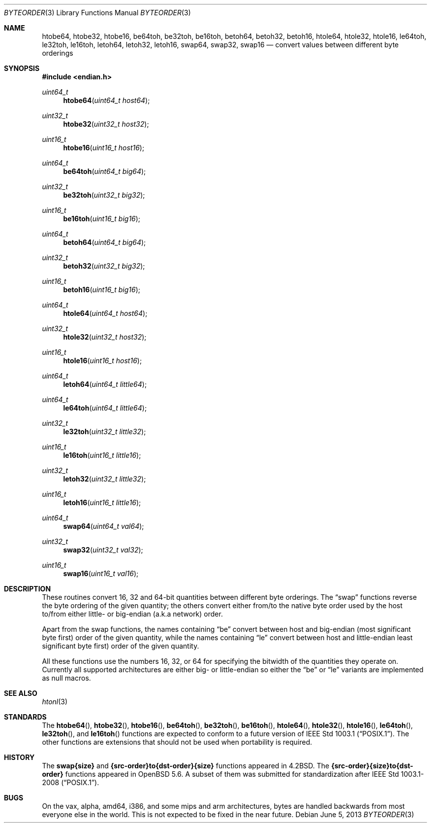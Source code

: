.\"	$OpenBSD: byteorder.3,v 1.18 2013/06/05 03:39:22 tedu Exp $
.\"
.\" Copyright (c) 1983, 1991, 1993
.\"	The Regents of the University of California.  All rights reserved.
.\"
.\" Redistribution and use in source and binary forms, with or without
.\" modification, are permitted provided that the following conditions
.\" are met:
.\" 1. Redistributions of source code must retain the above copyright
.\"    notice, this list of conditions and the following disclaimer.
.\" 2. Redistributions in binary form must reproduce the above copyright
.\"    notice, this list of conditions and the following disclaimer in the
.\"    documentation and/or other materials provided with the distribution.
.\" 3. Neither the name of the University nor the names of its contributors
.\"    may be used to endorse or promote products derived from this software
.\"    without specific prior written permission.
.\"
.\" THIS SOFTWARE IS PROVIDED BY THE REGENTS AND CONTRIBUTORS ``AS IS'' AND
.\" ANY EXPRESS OR IMPLIED WARRANTIES, INCLUDING, BUT NOT LIMITED TO, THE
.\" IMPLIED WARRANTIES OF MERCHANTABILITY AND FITNESS FOR A PARTICULAR PURPOSE
.\" ARE DISCLAIMED.  IN NO EVENT SHALL THE REGENTS OR CONTRIBUTORS BE LIABLE
.\" FOR ANY DIRECT, INDIRECT, INCIDENTAL, SPECIAL, EXEMPLARY, OR CONSEQUENTIAL
.\" DAMAGES (INCLUDING, BUT NOT LIMITED TO, PROCUREMENT OF SUBSTITUTE GOODS
.\" OR SERVICES; LOSS OF USE, DATA, OR PROFITS; OR BUSINESS INTERRUPTION)
.\" HOWEVER CAUSED AND ON ANY THEORY OF LIABILITY, WHETHER IN CONTRACT, STRICT
.\" LIABILITY, OR TORT (INCLUDING NEGLIGENCE OR OTHERWISE) ARISING IN ANY WAY
.\" OUT OF THE USE OF THIS SOFTWARE, EVEN IF ADVISED OF THE POSSIBILITY OF
.\" SUCH DAMAGE.
.\"
.Dd $Mdocdate: June 5 2013 $
.Dt BYTEORDER 3
.Os
.Sh NAME
.Nm htobe64 ,
.Nm htobe32 ,
.Nm htobe16 ,
.Nm be64toh ,
.Nm be32toh ,
.Nm be16toh ,
.Nm betoh64 ,
.Nm betoh32 ,
.Nm betoh16 ,
.Nm htole64 ,
.Nm htole32 ,
.Nm htole16 ,
.Nm le64toh ,
.Nm le32toh ,
.Nm le16toh ,
.Nm letoh64 ,
.Nm letoh32 ,
.Nm letoh16 ,
.Nm swap64 ,
.Nm swap32 ,
.Nm swap16
.Nd convert values between different byte orderings
.Sh SYNOPSIS
.In endian.h
.Ft uint64_t
.Fn htobe64 "uint64_t host64"
.Ft uint32_t
.Fn htobe32 "uint32_t host32"
.Ft uint16_t
.Fn htobe16 "uint16_t host16"
.Ft uint64_t
.Fn be64toh "uint64_t big64"
.Ft uint32_t
.Fn be32toh "uint32_t big32"
.Ft uint16_t
.Fn be16toh "uint16_t big16"
.Ft uint64_t
.Fn betoh64 "uint64_t big64"
.Ft uint32_t
.Fn betoh32 "uint32_t big32"
.Ft uint16_t
.Fn betoh16 "uint16_t big16"
.Ft uint64_t
.Fn htole64 "uint64_t host64"
.Ft uint32_t
.Fn htole32 "uint32_t host32"
.Ft uint16_t
.Fn htole16 "uint16_t host16"
.Ft uint64_t
.Fn letoh64 "uint64_t little64"
.Ft uint64_t
.Fn le64toh "uint64_t little64"
.Ft uint32_t
.Fn le32toh "uint32_t little32"
.Ft uint16_t
.Fn le16toh "uint16_t little16"
.Ft uint32_t
.Fn letoh32 "uint32_t little32"
.Ft uint16_t
.Fn letoh16 "uint16_t little16"
.Ft uint64_t
.Fn swap64 "uint64_t val64"
.Ft uint32_t
.Fn swap32 "uint32_t val32"
.Ft uint16_t
.Fn swap16 "uint16_t val16"
.Sh DESCRIPTION
These routines convert 16, 32 and 64-bit quantities between different
byte orderings.
The
.Dq swap
functions reverse the byte ordering of
the given quantity; the others convert either from/to the native
byte order used by the host to/from either little- or big-endian (a.k.a
network) order.
.Pp
Apart from the swap functions,
the names containing
.Dq be
convert between host and big-endian (most significant byte first) order
of the given quantity, while the names containing
.Dq le
convert between host and little-endian least significant byte first) order
of the given quantity.
.Pp
All these functions use the numbers
16, 32, or 64 for specifying the bitwidth of the quantities they operate on.
Currently all supported architectures are either big- or little-endian
so either the
.Dq be
or
.Dq le
variants are implemented as null macros.
.Sh SEE ALSO
.Xr htonl 3
.Sh STANDARDS
The
.Fn htobe64 ,
.Fn htobe32 ,
.Fn htobe16 ,
.Fn be64toh ,
.Fn be32toh ,
.Fn be16toh ,
.Fn htole64 ,
.Fn htole32 ,
.Fn htole16 ,
.Fn le64toh ,
.Fn le32toh ,
and
.Fn le16toh
functions are expected to conform to a future version of
.St -p1003.1 .
The other functions are extensions that should not be used
when portability is required.
.Sh HISTORY
The
.Nm swap{size}
and
.Nm {src-order}to{dst-order}{size}
functions appeared in
.Bx 4.2 .
The
.Nm {src-order}{size}to{dst-order}
functions appeared in
.Ox 5.6 .
A subset of them was submitted for standardization after
.St -p1003.1-2008 .
.Sh BUGS
On the vax, alpha, amd64, i386, and some mips and arm architectures,
bytes are handled backwards from most everyone else in the world.
This is not expected to be fixed in the near future.
